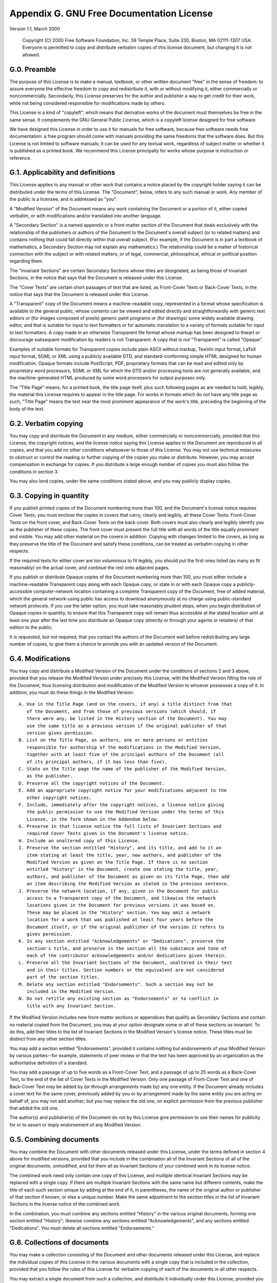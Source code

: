 .. _gnu-free-documentation-license:

Appendix G. GNU Free Documentation License
===========================================

Version 1.1, March 2000
   
   
    Copyright (C) 2000 Free Software Foundation, Inc. 59 Temple Place, Suite
    330, Boston, MA 02111-1307 USA Everyone is permitted to copy and distribute
    verbatim copies of this license document, but changing it is not allowed.

G.0. Preamble
--------------



The purpose of this License is to make a manual, textbook, or other written
document "free" in the sense of freedom: to assure everyone the effective
freedom to copy and redistribute it, with or without modifying it, either
commercially or noncommercially. Secondarily, this License preserves for the
author and publisher a way to get credit for their work, while not being
considered responsible for modifications made by others.

This License is a kind of "copyleft", which means that derivative works of the
document must themselves be free in the same sense. It complements the GNU
General Public License, which is a copyleft license designed for free software.

We have designed this License in order to use it for manuals for free software,
because free software needs free documentation: a free program should come with
manuals providing the same freedoms that the software does. But this License is
not limited to software manuals; it can be used for any textual work,
regardless of subject matter or whether it is published as a printed book. We
recommend this License principally for works whose purpose is instruction or
reference.

G.1. Applicability and definitions
-----------------------------------



This License applies to any manual or other work that contains a notice placed
by the copyright holder saying it can be distributed under the terms of this
License. The "Document", below, refers to any such manual or work. Any member
of the public is a licensee, and is addressed as "you".

A "Modified Version" of the Document means any work containing the Document or
a portion of it, either copied verbatim, or with modifications and/or
translated into another language.

A "Secondary Section" is a named appendix or a front-matter section of the
Document that deals exclusively with the relationship of the publishers or
authors of the Document to the Document's overall subject (or to related
matters) and contains nothing that could fall directly within that overall
subject. (For example, if the Document is in part a textbook of mathematics, a
Secondary Section may not explain any mathematics.) The relationship could be a
matter of historical connection with the subject or with related matters, or of
legal, commercial, philosophical, ethical or political position regarding them.

The "Invariant Sections" are certain Secondary Sections whose titles are
designated, as being those of Invariant Sections, in the notice that says that
the Document is released under this License.

The "Cover Texts" are certain short passages of text that are listed, as
Front-Cover Texts or Back-Cover Texts, in the notice that says that the
Document is released under this License.

A "Transparent" copy of the Document means a machine-readable copy, represented
in a format whose specification is available to the general public, whose
contents can be viewed and edited directly and straightforwardly with generic
text editors or (for images composed of pixels) generic paint programs or (for
drawings) some widely available drawing editor, and that is suitable for input
to text formatters or for automatic translation to a variety of formats
suitable for input to text formatters. A copy made in an otherwise Transparent
file format whose markup has been designed to thwart or discourage subsequent
modification by readers is not Transparent. A copy that is not "Transparent" is
called "Opaque".

Examples of suitable formats for Transparent copies include plain ASCII without
markup, Texinfo input format, LaTeX input format, SGML or XML using a publicly
available DTD, and standard-conforming simple HTML designed for human
modification. Opaque formats include PostScript, PDF, proprietary formats that
can be read and edited only by proprietary word processors, SGML or XML for
which the DTD and/or processing tools are not generally available, and the
machine-generated HTML produced by some word processors for output purposes
only.

The "Title Page" means, for a printed book, the title page itself, plus such
following pages as are needed to hold, legibly, the material this License
requires to appear in the title page. For works in formats which do not have
any title page as such, "Title Page" means the text near the most prominent
appearance of the work's title, preceding the beginning of the body of the
text.

G.2. Verbatim copying
----------------------



You may copy and distribute the Document in any medium, either commercially or
noncommercially, provided that this License, the copyright notices, and the
license notice saying this License applies to the Document are reproduced in
all copies, and that you add no other conditions whatsoever to those of this
License. You may not use technical measures to obstruct or control the reading
or further copying of the copies you make or distribute. However, you may
accept compensation in exchange for copies. If you distribute a large enough
number of copies you must also follow the conditions in section 3.

You may also lend copies, under the same conditions stated above, and you may
publicly display copies.

G.3. Copying in quantity
-------------------------



If you publish printed copies of the Document numbering more than 100, and the
Document's license notice requires Cover Texts, you must enclose the copies in
covers that carry, clearly and legibly, all these Cover Texts: Front-Cover
Texts on the front cover, and Back-Cover Texts on the back cover. Both covers
must also clearly and legibly identify you as the publisher of these copies.
The front cover must present the full title with all words of the title equally
prominent and visible. You may add other material on the covers in addition.
Copying with changes limited to the covers, as long as they preserve the title
of the Document and satisfy these conditions, can be treated as verbatim
copying in other respects.

If the required texts for either cover are too voluminous to fit legibly, you
should put the first ones listed (as many as fit reasonably) on the actual
cover, and continue the rest onto adjacent pages.

If you publish or distribute Opaque copies of the Document numbering more than
100, you must either include a machine-readable Transparent copy along with
each Opaque copy, or state in or with each Opaque copy a publicly-accessible
computer-network location containing a complete Transparent copy of the
Document, free of added material, which the general network-using public has
access to download anonymously at no charge using public-standard network
protocols. If you use the latter option, you must take reasonably prudent
steps, when you begin distribution of Opaque copies in quantity, to ensure that
this Transparent copy will remain thus accessible at the stated location until
at least one year after the last time you distribute an Opaque copy (directly
or through your agents or retailers) of that edition to the public.

It is requested, but not required, that you contact the authors of the Document
well before redistributing any large number of copies, to give them a chance to
provide you with an updated version of the Document.

G.4. Modifications
-------------------



You may copy and distribute a Modified Version of the Document under the
conditions of sections 2 and 3 above, provided that you release the Modified
Version under precisely this License, with the Modified Version filling the
role of the Document, thus licensing distribution and modification of the
Modified Version to whoever possesses a copy of it. In addition, you must do
these things in the Modified Version:
   


::

 A. Use in the Title Page (and on the covers, if any) a title distinct from that
    of the Document, and from those of previous versions (which should, if
    there were any, be listed in the History section of the Document). You may
    use the same title as a previous version if the original publisher of that
    version gives permission.
 B. List on the Title Page, as authors, one or more persons or entities
    responsible for authorship of the modifications in the Modified Version,
    together with at least five of the principal authors of the Document (all
    of its principal authors, if it has less than five).
 C. State on the Title page the name of the publisher of the Modified Version,
    as the publisher.
 D. Preserve all the copyright notices of the Document.
 E. Add an appropriate copyright notice for your modifications adjacent to the
    other copyright notices.
 F. Include, immediately after the copyright notices, a license notice giving
    the public permission to use the Modified Version under the terms of this
    License, in the form shown in the Addendum below.
 G. Preserve in that license notice the full lists of Invariant Sections and
    required Cover Texts given in the Document's license notice.
 H. Include an unaltered copy of this License.
 I. Preserve the section entitled "History", and its title, and add to it an
    item stating at least the title, year, new authors, and publisher of the
    Modified Version as given on the Title Page. If there is no section
    entitled "History" in the Document, create one stating the title, year,
    authors, and publisher of the Document as given on its Title Page, then add
    an item describing the Modified Version as stated in the previous sentence.
 J. Preserve the network location, if any, given in the Document for public
    access to a Transparent copy of the Document, and likewise the network
    locations given in the Document for previous versions it was based on.
    These may be placed in the "History" section. You may omit a network
    location for a work that was published at least four years before the
    Document itself, or if the original publisher of the version it refers to
    gives permission.
 K. In any section entitled "Acknowledgements" or "Dedications", preserve the
    section's title, and preserve in the section all the substance and tone of
    each of the contributor acknowledgements and/or dedications given therein.
 L. Preserve all the Invariant Sections of the Document, unaltered in their text
    and in their titles. Section numbers or the equivalent are not considered
    part of the section titles.
 M. Delete any section entitled "Endorsements". Such a section may not be
    included in the Modified Version.
 N. Do not retitle any existing section as "Endorsements" or to conflict in
    title with any Invariant Section.


If the Modified Version includes new front-matter sections or appendices that
qualify as Secondary Sections and contain no material copied from the Document,
you may at your option designate some or all of these sections as invariant. To
do this, add their titles to the list of Invariant Sections in the Modified
Version's license notice. These titles must be distinct from any other section
titles.

You may add a section entitled "Endorsements", provided it contains nothing but
endorsements of your Modified Version by various parties--for example,
statements of peer review or that the text has been approved by an organization
as the authoritative definition of a standard.

You may add a passage of up to five words as a Front-Cover Text, and a passage
of up to 25 words as a Back-Cover Text, to the end of the list of Cover Texts
in the Modified Version. Only one passage of Front-Cover Text and one of
Back-Cover Text may be added by (or through arrangements made by) any one
entity. If the Document already includes a cover text for the same cover,
previously added by you or by arrangement made by the same entity you are
acting on behalf of, you may not add another; but you may replace the old one,
on explicit permission from the previous publisher that added the old one.

The author(s) and publisher(s) of the Document do not by this License give
permission to use their names for publicity for or to assert or imply
endorsement of any Modified Version.

G.5. Combining documents
-------------------------



You may combine the Document with other documents released under this License,
under the terms defined in section 4 above for modified versions, provided that
you include in the combination all of the Invariant Sections of all of the
original documents, unmodified, and list them all as Invariant Sections of your
combined work in its license notice.

The combined work need only contain one copy of this License, and multiple
identical Invariant Sections may be replaced with a single copy. If there are
multiple Invariant Sections with the same name but different contents, make the
title of each such section unique by adding at the end of it, in parentheses,
the name of the original author or publisher of that section if known, or else
a unique number. Make the same adjustment to the section titles in the list of
Invariant Sections in the license notice of the combined work.

In the combination, you must combine any sections entitled "History" in the
various original documents, forming one section entitled "History"; likewise
combine any sections entitled "Acknowledgements", and any sections entitled
"Dedications". You must delete all sections entitled "Endorsements."

G.6. Collections of documents
------------------------------



You may make a collection consisting of the Document and other documents
released under this License, and replace the individual copies of this License
in the various documents with a single copy that is included in the collection,
provided that you follow the rules of this License for verbatim copying of each
of the documents in all other respects.

You may extract a single document from such a collection, and distribute it
individually under this License, provided you insert a copy of this License
into the extracted document, and follow this License in all other respects
regarding verbatim copying of that document.

G.7. Aggregation with independent works
----------------------------------------



A compilation of the Document or its derivatives with other separate and
independent documents or works, in or on a volume of a storage or distribution
medium, does not as a whole count as a Modified Version of the Document,
provided no compilation copyright is claimed for the compilation. Such a
compilation is called an "aggregate", and this License does not apply to the
other self-contained works thus compiled with the Document, on account of their
being thus compiled, if they are not themselves derivative works of the
Document.

If the Cover Text requirement of section 3 is applicable to these copies of the
Document, then if the Document is less than one quarter of the entire
aggregate, the Document's Cover Texts may be placed on covers that surround
only the Document within the aggregate. Otherwise they must appear on covers
around the whole aggregate.

G.8. Translation
-----------------



Translation is considered a kind of modification, so you may distribute
translations of the Document under the terms of section 4. Replacing Invariant
Sections with translations requires special permission from their copyright
holders, but you may include translations of some or all Invariant Sections in
addition to the original versions of these Invariant Sections. You may include
a translation of this License provided that you also include the original
English version of this License. In case of a disagreement between the
translation and the original English version of this License, the original
English version will prevail.

G.9. Termination
-----------------



You may not copy, modify, sublicense, or distribute the Document except as
expressly provided for under this License. Any other attempt to copy, modify,
sublicense or distribute the Document is void, and will automatically terminate
your rights under this License. However, parties who have received copies, or
rights, from you under this License will not have their licenses terminated so
long as such parties remain in full compliance.

G.10. Future revisions of this license
---------------------------------------



The Free Software Foundation may publish new, revised versions of the GNU Free
Documentation License from time to time. Such new versions will be similar in
spirit to the present version, but may differ in detail to address new problems
or concerns. See http://www.gnu.org/copyleft/ (http://www.gnu.org/copyleft/).

Each version of the License is given a distinguishing version number. If the
Document specifies that a particular numbered version of this License "or any
later version" applies to it, you have the option of following the terms and
conditions either of that specified version or of any later version that has
been published (not as a draft) by the Free Software Foundation. If the
Document does not specify a version number of this License, you may choose any
version ever published (not as a draft) by the Free Software Foundation.

G.11. How to use this License for your documents
-------------------------------------------------



To use this License in a document you have written, include a copy of the
License in the document and put the following copyright and license notices
just after the title page:
   
   
    Copyright (c) YEAR YOUR NAME. Permission is granted to copy, distribute and
    /or modify this document under the terms of the GNU Free Documentation
    License, Version 1.1 or any later version published by the Free Software
    Foundation; with the Invariant Sections being LIST THEIR TITLES, with the
    Front-Cover Texts being LIST, and with the Back-Cover Texts being LIST. A
    copy of the license is included in the section entitled "GNU Free
    Documentation License".


If you have no Invariant Sections, write "with no Invariant Sections" instead
of saying which ones are invariant. If you have no Front-Cover Texts, write "no
Front-Cover Texts" instead of "Front-Cover Texts being LIST"; likewise for
Back-Cover Texts.

If your document contains nontrivial examples of program code, we recommend
releasing these examples in parallel under your choice of free software
license, such as the GNU General Public License, to permit their use in free
software.

Appendix H. Python license

H.A. History of the software


Python was created in the early 1990s by Guido van Rossum at Stichting
Mathematisch Centrum (CWI) in the Netherlands as a successor of a language
called ABC. Guido is Python's principal author, although it includes many
contributions from others. The last version released from CWI was Python 1.2.
In 1995, Guido continued his work on Python at the Corporation for National
Research Initiatives (CNRI) in Reston, Virginia where he released several
versions of the software. Python 1.6 was the last of the versions released by
CNRI. In 2000, Guido and the Python core development team moved to BeOpen.com
to form the BeOpen PythonLabs team. Python 2.0 was the first and only release
from BeOpen.com.

Following the release of Python 1.6, and after Guido van Rossum left CNRI to
work with commercial software developers, it became clear that the ability to
use Python with software available under the GNU Public License (GPL) was very
desirable. CNRI and the Free Software Foundation (FSF) interacted to develop
enabling wording changes to the Python license. Python 1.6.1 is essentially the
same as Python 1.6, with a few minor bug fixes, and with a different license
that enables later versions to be GPL-compatible. Python 2.1 is a derivative
work of Python 1.6.1, as well as of Python 2.0.

After Python 2.0 was released by BeOpen.com, Guido van Rossum and the other
PythonLabs developers joined Digital Creations. All intellectual property added
from this point on, starting with Python 2.1 and its alpha and beta releases,
is owned by the Python Software Foundation (PSF), a non-profit modeled after
the Apache Software Foundation. See http://www.python.org/psf/ for more
information about the PSF.

Thanks to the many outside volunteers who have worked under Guido's direction
to make these releases possible.

H.B. Terms and conditions for accessing or otherwise using Python

H.B.1. PSF license agreement

 1. This LICENSE AGREEMENT is between the Python Software Foundation ("PSF"),
    and the Individual or Organization ("Licensee") accessing and otherwise
    using Python 2.1.1 software in source or binary form and its associated
    documentation.
 2. Subject to the terms and conditions of this License Agreement, PSF hereby
    grants Licensee a nonexclusive, royalty-free, world-wide license to
    reproduce, analyze, test, perform and/or display publicly, prepare
    derivative works, distribute, and otherwise use Python 2.1.1 alone or in
    any derivative version, provided, however, that PSF's License Agreement and
    PSF's notice of copyright, i.e., "Copyright (c) 2001 Python Software
    Foundation; All Rights Reserved" are retained in Python 2.1.1 alone or in
    any derivative version prepared by Licensee.
 3. In the event Licensee prepares a derivative work that is based on or
    incorporates Python 2.1.1 or any part thereof, and wants to make the
    derivative work available to others as provided herein, then Licensee
    hereby agrees to include in any such work a brief summary of the changes
    made to Python 2.1.1.
 4. PSF is making Python 2.1.1 available to Licensee on an "AS IS" basis. PSF
    MAKES NO REPRESENTATIONS OR WARRANTIES, EXPRESS OR IMPLIED. BY WAY OF
    EXAMPLE, BUT NOT LIMITATION, PSF MAKES NO AND DISCLAIMS ANY REPRESENTATION
    OR WARRANTY OF MERCHANTABILITY OR FITNESS FOR ANY PARTICULAR PURPOSE OR
    THAT THE USE OF PYTHON 2.1.1 WILL NOT INFRINGE ANY THIRD PARTY RIGHTS.
 5. PSF SHALL NOT BE LIABLE TO LICENSEE OR ANY OTHER USERS OF PYTHON 2.1.1 FOR
    ANY INCIDENTAL, SPECIAL, OR CONSEQUENTIAL DAMAGES OR LOSS AS A RESULT OF
    MODIFYING, DISTRIBUTING, OR OTHERWISE USING PYTHON 2.1.1, OR ANY DERIVATIVE
    THEREOF, EVEN IF ADVISED OF THE POSSIBILITY THEREOF.
 6. This License Agreement will automatically terminate upon a material breach
    of its terms and conditions.
 7. Nothing in this License Agreement shall be deemed to create any relationship
    of agency, partnership, or joint venture between PSF and Licensee. This
    License Agreement does not grant permission to use PSF trademarks or trade
    name in a trademark sense to endorse or promote products or services of
    Licensee, or any third party.
 8. By copying, installing or otherwise using Python 2.1.1, Licensee agrees to
    be bound by the terms and conditions of this License Agreement.

H.B.2. BeOpen Python open source license agreement version 1

 1. This LICENSE AGREEMENT is between BeOpen.com ("BeOpen"), having an office at
    160 Saratoga Avenue, Santa Clara, CA 95051, and the Individual or
    Organization ("Licensee") accessing and otherwise using this software in
    source or binary form and its associated documentation ("the Software").
 2. Subject to the terms and conditions of this BeOpen Python License Agreement,
    BeOpen hereby grants Licensee a non-exclusive, royalty-free, world-wide
    license to reproduce, analyze, test, perform and/or display publicly,
    prepare derivative works, distribute, and otherwise use the Software alone
    or in any derivative version, provided, however, that the BeOpen Python
    License is retained in the Software, alone or in any derivative version
    prepared by Licensee.
 3. BeOpen is making the Software available to Licensee on an "AS IS" basis.
    BEOPEN MAKES NO REPRESENTATIONS OR WARRANTIES, EXPRESS OR IMPLIED. BY WAY
    OF EXAMPLE, BUT NOT LIMITATION, BEOPEN MAKES NO AND DISCLAIMS ANY
    REPRESENTATION OR WARRANTY OF MERCHANTABILITY OR FITNESS FOR ANY PARTICULAR
    PURPOSE OR THAT THE USE OF THE SOFTWARE WILL NOT INFRINGE ANY THIRD PARTY
    RIGHTS.
 4. BEOPEN SHALL NOT BE LIABLE TO LICENSEE OR ANY OTHER USERS OF THE SOFTWARE
    FOR ANY INCIDENTAL, SPECIAL, OR CONSEQUENTIAL DAMAGES OR LOSS AS A RESULT
    OF USING, MODIFYING OR DISTRIBUTING THE SOFTWARE, OR ANY DERIVATIVE
    THEREOF, EVEN IF ADVISED OF THE POSSIBILITY THEREOF.
 5. This License Agreement will automatically terminate upon a material breach
    of its terms and conditions.
 6. This License Agreement shall be governed by and interpreted in all respects
    by the law of the State of California, excluding conflict of law
    provisions. Nothing in this License Agreement shall be deemed to create any
    relationship of agency, partnership, or joint venture between BeOpen and
    Licensee. This License Agreement does not grant permission to use BeOpen
    trademarks or trade names in a trademark sense to endorse or promote
    products or services of Licensee, or any third party. As an exception, the
    "BeOpen Python" logos available at http://www.pythonlabs.com/logos.html may
    be used according to the permissions granted on that web page.
 7. By copying, installing or otherwise using the software, Licensee agrees to
    be bound by the terms and conditions of this License Agreement.

H.B.3. CNRI open source GPL-compatible license agreement

 1. This LICENSE AGREEMENT is between the Corporation for National Research
    Initiatives, having an office at 1895 Preston White Drive, Reston, VA 20191
    ("CNRI"), and the Individual or Organization ("Licensee") accessing and
    otherwise using Python 1.6.1 software in source or binary form and its
    associated documentation.
 2. Subject to the terms and conditions of this License Agreement, CNRI hereby
    grants Licensee a nonexclusive, royalty-free, world-wide license to
    reproduce, analyze, test, perform and/or display publicly, prepare
    derivative works, distribute, and otherwise use Python 1.6.1 alone or in
    any derivative version, provided, however, that CNRI's License Agreement
    and CNRI's notice of copyright, i.e., "Copyright (c) 1995-2001 Corporation
    for National Research Initiatives; All Rights Reserved" are retained in
    Python 1.6.1 alone or in any derivative version prepared by Licensee.
    Alternately, in lieu of CNRI's License Agreement, Licensee may substitute
    the following text (omitting the quotes): "Python 1.6.1 is made available
    subject to the terms and conditions in CNRI's License Agreement. This
    Agreement together with Python 1.6.1 may be located on the Internet using
    the following unique, persistent identifier (known as a handle): 1895.22/
    1013. This Agreement may also be obtained from a proxy server on the
    Internet using the following URL: http://hdl.handle.net/1895.22/1013".
 3. In the event Licensee prepares a derivative work that is based on or
    incorporates Python 1.6.1 or any part thereof, and wants to make the
    derivative work available to others as provided herein, then Licensee
    hereby agrees to include in any such work a brief summary of the changes
    made to Python 1.6.1.
 4. CNRI is making Python 1.6.1 available to Licensee on an "AS IS" basis. CNRI
    MAKES NO REPRESENTATIONS OR WARRANTIES, EXPRESS OR IMPLIED. BY WAY OF
    EXAMPLE, BUT NOT LIMITATION, CNRI MAKES NO AND DISCLAIMS ANY REPRESENTATION
    OR WARRANTY OF MERCHANTABILITY OR FITNESS FOR ANY PARTICULAR PURPOSE OR
    THAT THE USE OF PYTHON 1.6.1 WILL NOT INFRINGE ANY THIRD PARTY RIGHTS.
 5. CNRI SHALL NOT BE LIABLE TO LICENSEE OR ANY OTHER USERS OF PYTHON 1.6.1 FOR
    ANY INCIDENTAL, SPECIAL, OR CONSEQUENTIAL DAMAGES OR LOSS AS A RESULT OF
    MODIFYING, DISTRIBUTING, OR OTHERWISE USING PYTHON 1.6.1, OR ANY DERIVATIVE
    THEREOF, EVEN IF ADVISED OF THE POSSIBILITY THEREOF.
 6. This License Agreement will automatically terminate upon a material breach
    of its terms and conditions.
 7. This License Agreement shall be governed by the federal intellectual
    property law of the United States, including without limitation the federal
    copyright law, and, to the extent such U.S. federal law does not apply, by
    the law of the Commonwealth of Virginia, excluding Virginia's conflict of
    law provisions. Notwithstanding the foregoing, with regard to derivative
    works based on Python 1.6.1 that incorporate non-separable material that
    was previously distributed under the GNU General Public License (GPL), the
    law of the Commonwealth of Virginia shall govern this License Agreement
    only as to issues arising under or with respect to Paragraphs 4, 5, and 7
    of this License Agreement. Nothing in this License Agreement shall be
    deemed to create any relationship of agency, partnership, or joint venture
    between CNRI and Licensee. This License Agreement does not grant permission
    to use CNRI trademarks or trade name in a trademark sense to endorse or
    promote products or services of Licensee, or any third party.
 8. By clicking on the "ACCEPT" button where indicated, or by copying,
    installing or otherwise using Python 1.6.1, Licensee agrees to be bound by
    the terms and conditions of this License Agreement.

H.B.4. CWI permissions statement and disclaimer

   
    Copyright (c) 1991 - 1995, Stichting Mathematisch Centrum Amsterdam, The
    Netherlands. All rights reserved.


Permission to use, copy, modify, and distribute this software and its
documentation for any purpose and without fee is hereby granted, provided that
the above copyright notice appear in all copies and that both that copyright
notice and this permission notice appear in supporting documentation, and that
the name of Stichting Mathematisch Centrum or CWI not be used in advertising or
publicity pertaining to distribution of the software without specific, written
prior permission.

STICHTING MATHEMATISCH CENTRUM DISCLAIMS ALL WARRANTIES WITH REGARD TO THIS
SOFTWARE, INCLUDING ALL IMPLIED WARRANTIES OF MERCHANTABILITY AND FITNESS, IN
NO EVENT SHALL STICHTING MATHEMATISCH CENTRUM BE LIABLE FOR ANY SPECIAL,
INDIRECT OR CONSEQUENTIAL DAMAGES OR ANY DAMAGES WHATSOEVER RESULTING FROM LOSS
OF USE, DATA OR PROFITS, WHETHER IN AN ACTION OF CONTRACT, NEGLIGENCE OR OTHER
TORTIOUS ACTION, ARISING OUT OF OR IN CONNECTION WITH THE USE OR PERFORMANCE OF
THIS SOFTWARE.
